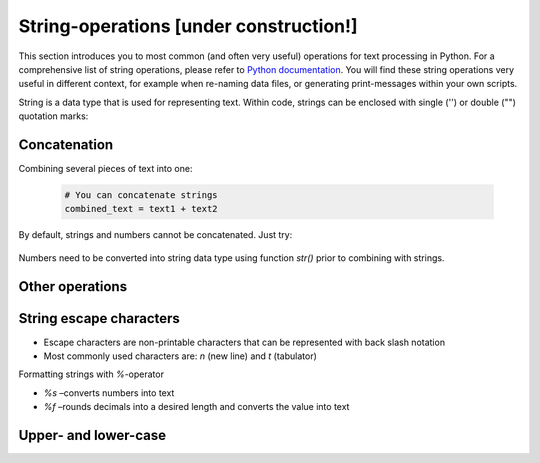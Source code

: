 String-operations [under construction!]
=================


This section introduces you to most common (and often very useful) operations for text processing in Python. For a comprehensive list of string operations, please refer to `Python documentation <https://docs.python.org/3.5/library/string.html>`_.
You will find these string operations very useful in different context, for example when re-naming data files, or generating print-messages within your own scripts.

String is a data type that is used for representing text. Within code, strings can be enclosed with single ('') or double ("") quotation marks:


    .. code:: python
        # Strings can be enclosed with " or ' characters
        text1 = "Python"
        text2 = ' is cool!'
        multiline_text = """
                            Text using
                            multiple lines!
                        """

Concatenation
--------------

Combining several pieces of text into one:

    .. code:: python

        # You can concatenate strings
        combined_text = text1 + text2


By default, strings and numbers cannot be concatenated. Just try:

    .. code:: python
        #concatenate text and number
        number =3.5
        text_and_number = text1 + number  # will result in error

Numbers need to be converted into string data type using function `str()` prior to combining with strings.

    .. code:: python
        #concatenate text and number
        number =3.5
        text_and_number = text1 + str(number)  # should work!


Other operations
----------------

    .. code:: python
        # You can slice strings
        sliced_text = combined_text[0:6]   # --> take 6 letters starting from position 0

        # You can get the length of the string
        len(combined_text)
        len(sliced_text)

        # You can repeat using strings
        repeated = sliced_text*4


String escape characters
-------------------------
- Escape characters are non-printable characters that can be represented with back slash notation
- Most commonly used characters are: `\n` (new line) and `\t` (tabulator)



Formatting strings with `%`-operator

- `%s` –converts numbers into text
- `%f` –rounds decimals into a desired length and converts the value into text



Upper- and lower-case
---------------------

.. code:: python
    # You can replace words/letters with another one by using a built-in 'replace' function
    replaced_word = combined_text.replace('Python', 'Coding')

    # You can change letters to lower-case / upper-case
    upper = replaced_word.upper()
    lower = replaced_word.lower()

